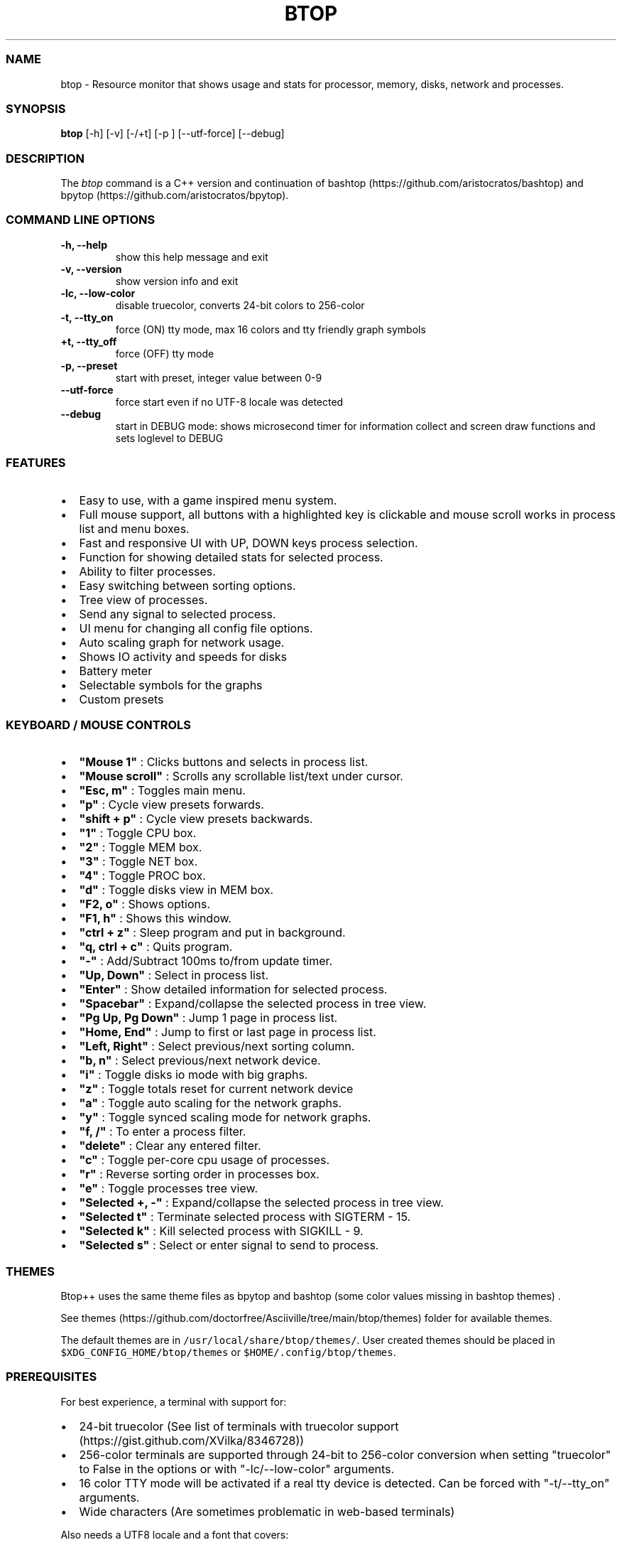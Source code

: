 .\" Automatically generated by Pandoc 2.19.2
.\"
.\" Define V font for inline verbatim, using C font in formats
.\" that render this, and otherwise B font.
.ie "\f[CB]x\f[]"x" \{\
. ftr V B
. ftr VI BI
. ftr VB B
. ftr VBI BI
.\}
.el \{\
. ftr V CR
. ftr VI CI
. ftr VB CB
. ftr VBI CBI
.\}
.TH "BTOP" "1" "April 27, 2022" "btop 1.2.9" "User Manual"
.hy
.SS NAME
.PP
btop - Resource monitor that shows usage and stats for processor,
memory, disks, network and processes.
.SS SYNOPSIS
.PP
\f[B]btop\f[R] [-h] [-v] [-/+t] [-p ] [--utf-force] [--debug]
.SS DESCRIPTION
.PP
The \f[I]btop\f[R] command is a C++ version and continuation of
bashtop (https://github.com/aristocratos/bashtop) and
bpytop (https://github.com/aristocratos/bpytop).
.SS COMMAND LINE OPTIONS
.TP
\f[B]-h, --help\f[R]
show this help message and exit
.TP
\f[B]-v, --version\f[R]
show version info and exit
.TP
\f[B]-lc, --low-color\f[R]
disable truecolor, converts 24-bit colors to 256-color
.TP
\f[B]-t, --tty_on\f[R]
force (ON) tty mode, max 16 colors and tty friendly graph symbols
.TP
\f[B]+t, --tty_off\f[R]
force (OFF) tty mode
.TP
\f[B]-p, --preset \f[R]
start with preset, integer value between 0-9
.TP
\f[B]--utf-force\f[R]
force start even if no UTF-8 locale was detected
.TP
\f[B]--debug\f[R]
start in DEBUG mode: shows microsecond timer for information collect and
screen draw functions and sets loglevel to DEBUG
.SS FEATURES
.IP \[bu] 2
Easy to use, with a game inspired menu system.
.IP \[bu] 2
Full mouse support, all buttons with a highlighted key is clickable and
mouse scroll works in process list and menu boxes.
.IP \[bu] 2
Fast and responsive UI with UP, DOWN keys process selection.
.IP \[bu] 2
Function for showing detailed stats for selected process.
.IP \[bu] 2
Ability to filter processes.
.IP \[bu] 2
Easy switching between sorting options.
.IP \[bu] 2
Tree view of processes.
.IP \[bu] 2
Send any signal to selected process.
.IP \[bu] 2
UI menu for changing all config file options.
.IP \[bu] 2
Auto scaling graph for network usage.
.IP \[bu] 2
Shows IO activity and speeds for disks
.IP \[bu] 2
Battery meter
.IP \[bu] 2
Selectable symbols for the graphs
.IP \[bu] 2
Custom presets
.SS KEYBOARD / MOUSE CONTROLS
.IP \[bu] 2
\f[B]\[dq]Mouse 1\[dq]\f[R] : Clicks buttons and selects in process
list.
.IP \[bu] 2
\f[B]\[dq]Mouse scroll\[dq]\f[R] : Scrolls any scrollable list/text
under cursor.
.IP \[bu] 2
\f[B]\[dq]Esc, m\[dq]\f[R] : Toggles main menu.
.IP \[bu] 2
\f[B]\[dq]p\[dq]\f[R] : Cycle view presets forwards.
.IP \[bu] 2
\f[B]\[dq]shift + p\[dq]\f[R] : Cycle view presets backwards.
.IP \[bu] 2
\f[B]\[dq]1\[dq]\f[R] : Toggle CPU box.
.IP \[bu] 2
\f[B]\[dq]2\[dq]\f[R] : Toggle MEM box.
.IP \[bu] 2
\f[B]\[dq]3\[dq]\f[R] : Toggle NET box.
.IP \[bu] 2
\f[B]\[dq]4\[dq]\f[R] : Toggle PROC box.
.IP \[bu] 2
\f[B]\[dq]d\[dq]\f[R] : Toggle disks view in MEM box.
.IP \[bu] 2
\f[B]\[dq]F2, o\[dq]\f[R] : Shows options.
.IP \[bu] 2
\f[B]\[dq]F1, h\[dq]\f[R] : Shows this window.
.IP \[bu] 2
\f[B]\[dq]ctrl + z\[dq]\f[R] : Sleep program and put in background.
.IP \[bu] 2
\f[B]\[dq]q, ctrl + c\[dq]\f[R] : Quits program.
.IP \[bu] 2
\f[B]\[dq]-\[dq]\f[R] : Add/Subtract 100ms to/from update timer.
.IP \[bu] 2
\f[B]\[dq]Up, Down\[dq]\f[R] : Select in process list.
.IP \[bu] 2
\f[B]\[dq]Enter\[dq]\f[R] : Show detailed information for selected
process.
.IP \[bu] 2
\f[B]\[dq]Spacebar\[dq]\f[R] : Expand/collapse the selected process in
tree view.
.IP \[bu] 2
\f[B]\[dq]Pg Up, Pg Down\[dq]\f[R] : Jump 1 page in process list.
.IP \[bu] 2
\f[B]\[dq]Home, End\[dq]\f[R] : Jump to first or last page in process
list.
.IP \[bu] 2
\f[B]\[dq]Left, Right\[dq]\f[R] : Select previous/next sorting column.
.IP \[bu] 2
\f[B]\[dq]b, n\[dq]\f[R] : Select previous/next network device.
.IP \[bu] 2
\f[B]\[dq]i\[dq]\f[R] : Toggle disks io mode with big graphs.
.IP \[bu] 2
\f[B]\[dq]z\[dq]\f[R] : Toggle totals reset for current network device
.IP \[bu] 2
\f[B]\[dq]a\[dq]\f[R] : Toggle auto scaling for the network graphs.
.IP \[bu] 2
\f[B]\[dq]y\[dq]\f[R] : Toggle synced scaling mode for network graphs.
.IP \[bu] 2
\f[B]\[dq]f, /\[dq]\f[R] : To enter a process filter.
.IP \[bu] 2
\f[B]\[dq]delete\[dq]\f[R] : Clear any entered filter.
.IP \[bu] 2
\f[B]\[dq]c\[dq]\f[R] : Toggle per-core cpu usage of processes.
.IP \[bu] 2
\f[B]\[dq]r\[dq]\f[R] : Reverse sorting order in processes box.
.IP \[bu] 2
\f[B]\[dq]e\[dq]\f[R] : Toggle processes tree view.
.IP \[bu] 2
\f[B]\[dq]Selected +, -\[dq]\f[R] : Expand/collapse the selected process
in tree view.
.IP \[bu] 2
\f[B]\[dq]Selected t\[dq]\f[R] : Terminate selected process with SIGTERM
- 15.
.IP \[bu] 2
\f[B]\[dq]Selected k\[dq]\f[R] : Kill selected process with SIGKILL - 9.
.IP \[bu] 2
\f[B]\[dq]Selected s\[dq]\f[R] : Select or enter signal to send to
process.
.SS THEMES
.PP
Btop++ uses the same theme files as bpytop and bashtop (some color
values missing in bashtop themes) .
.PP
See
themes (https://github.com/doctorfree/Asciiville/tree/main/btop/themes)
folder for available themes.
.PP
The default themes are in \f[V]/usr/local/share/btop/themes/\f[R].
User created themes should be placed in
\f[V]$XDG_CONFIG_HOME/btop/themes\f[R] or
\f[V]$HOME/.config/btop/themes\f[R].
.SS PREREQUISITES
.PP
For best experience, a terminal with support for:
.IP \[bu] 2
24-bit truecolor (See list of terminals with truecolor
support (https://gist.github.com/XVilka/8346728))
.IP \[bu] 2
256-color terminals are supported through 24-bit to 256-color conversion
when setting \[dq]truecolor\[dq] to False in the options or with
\[dq]-lc/--low-color\[dq] arguments.
.IP \[bu] 2
16 color TTY mode will be activated if a real tty device is detected.
Can be forced with \[dq]-t/--tty_on\[dq] arguments.
.IP \[bu] 2
Wide characters (Are sometimes problematic in web-based terminals)
.PP
Also needs a UTF8 locale and a font that covers:
.IP \[bu] 2
Unicode Block \[lq]Braille Patterns\[rq] U+2800 - U+28FF (Not needed in
TTY mode or with graphs set to type: block or tty.)
.IP \[bu] 2
Unicode Block \[lq]Geometric Shapes\[rq] U+25A0 - U+25FF
.IP \[bu] 2
Unicode Block \[dq]Box Drawing\[dq] and \[dq]Block Elements\[dq] U+2500
- U+259F
.SS AUTHORS
.PP
Btop written by Jakob P.
Liljenberg (<jakob@qvantnet.com>)
.PP
Btop man page and front-ends written by Ronald Record
(<github@ronrecord.com>)
.SS LICENSING
.PP
BTOP is distributed under an Open Source license.
See the file LICENSE in the BTOP source distribution for information on
terms & conditions for accessing and otherwise using BTOP and for a
DISCLAIMER OF ALL WARRANTIES.
.SS BUGS
.PP
Submit bug reports online at:
.PP
<https://github.com/doctorfree/Asciiville/issues>
.SS SEE ALSO
.PP
\f[B]asciiville\f[R](1)
.PP
Full documentation and sources at:
.PP
<https://github.com/doctorfree/Asciiville>
